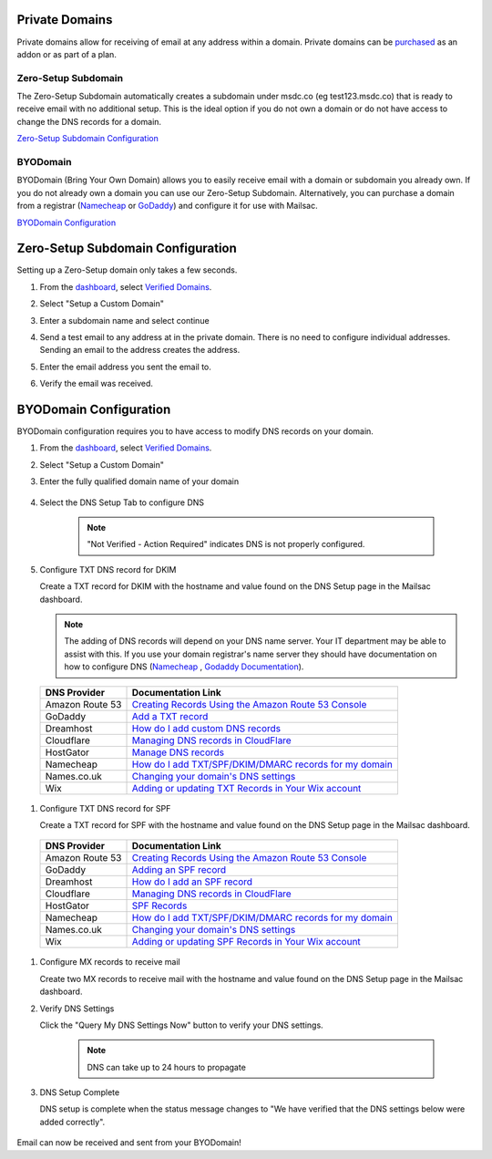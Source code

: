 .. _doc_privatedomains:

Private Domains
===============

Private domains allow for receiving of email at any address within a
domain. Private domains can be `purchased <https://mailsac.com/pricing>`_ as
an addon or as part of a plan.

Zero-Setup Subdomain
--------------------

The Zero-Setup Subdomain automatically creates a subdomain under msdc.co (eg
test123.msdc.co) that is ready to receive email with no additional setup. This
is the ideal option if you do not own a domain or do not have access to change
the DNS records for a domain.

`Zero-Setup Subdomain Configuration`_

BYODomain
---------

BYODomain (Bring Your Own Domain) allows you to easily receive email with a
domain or subdomain you already own. If you do not already own a domain you can
use our Zero-Setup Subdomain. Alternatively, you can purchase a domain from a
registrar (`Namecheap <https://namecheap.com>`__ or
`GoDaddy <https://godaddy.com>`_) and configure it for use with Mailsac.

`BYODomain Configuration`_

.. _section_zero_setup_subdomain:

Zero-Setup Subdomain Configuration
==================================

Setting up a Zero-Setup domain only takes a few seconds.

#. From the `dashboard <https://mailsac.com/dashboard>`_, select `Verified
   Domains <https://mailsac.com/domains>`_.

   .. image:: verified_domains.png
      :scale: 50%
      :align: center

#. Select "Setup a Custom Domain"

   .. image:: setup_custom_domain.png
      :width: 600px
      :align: center

#. Enter a subdomain name and select continue

   .. image:: enter_domain_name.png
      :width: 600px
      :align: center

#. Send a test email to any address at in the private domain. There is no
   need to configure individual addresses. Sending an email to the address
   creates the address.

#. Enter the email address you sent the email to.

   .. image:: check_mail.png
      :scale: 50%
      :align: center

#. Verify the email was received.

   .. image:: verified_mail.png
      :width: 600px
      :align: center

.. _section_byod_configuration:

BYODomain Configuration
=======================

BYODomain configuration requires you to have access to modify DNS records on
your domain.

#. From the `dashboard <https://mailsac.com/dashboard>`_, select `Verified
   Domains <https://mailsac.com/domains>`_.

   .. image:: verified_domains.png
      :width: 250px
      :align: center

#. Select "Setup a Custom Domain"

   .. image:: setup_custom_domain.png
      :width: 600px
      :align: center

#. Enter the fully qualified domain name of your domain

    .. image:: byod_enter_fqdn.png
       :width: 600px
       :align: center

#. Select the DNS Setup Tab to configure DNS

    .. image:: byod_select_dns.png
        :width: 600px
        :align: center

    .. note:: "Not Verified - Action Required" indicates DNS is not properly
               configured.

#. Configure TXT DNS record for DKIM

   Create a TXT record for DKIM with the hostname and value found on the DNS
   Setup page
   in the Mailsac dashboard.

   .. image:: byod_dkim.png
      :width: 600px
      :align: center

   .. note:: The adding of DNS records will depend on your DNS name server.
      Your IT department may be able to assist with this. If you use your domain
      registrar's name server they should have documentation on how to configure
      DNS (`Namecheap <https://www.namecheap.com/support/knowledgebase/article.aspx/317/2237/how-do-i-add-txtspfdkimdmarc-records-for-my-domain>`__
      , `Godaddy Documentation <https://www.godaddy.com/help/add-a-txt-record-19232>`_).

  =============== ==================
  DNS Provider    Documentation Link
  =============== ==================
  Amazon Route 53 `Creating Records Using the Amazon Route 53 Console <https://docs.aws.amazon.com/Route53/latest/DeveloperGuide/resource-record-sets-creating.html>`_
  GoDaddy         `Add a TXT record <https://www.godaddy.com/help/add-a-txt-record-19232>`_
  Dreamhost       `How do I add custom DNS records <https://help.dreamhost.com/hc/en-us/articles/215414867-How-do-I-add-custom-DNS-records->`_
  Cloudflare      `Managing DNS records in CloudFlare <https://support.cloudflare.com/hc/en-us/articles/360019093151>`_
  HostGator       `Manage DNS records <https://www.hostgator.com/help/article/manage-dns-records-with-hostgatorenom>`_
  Namecheap       `How do I add TXT/SPF/DKIM/DMARC records for my domain <https://www.namecheap.com/support/knowledgebase/article.aspx/317/2237/how-do-i-add-txtspfdkimdmarc-records-for-my-domain>`_
  Names.co.uk     `Changing your domain's DNS settings <https://www.names.co.uk/support/1156-changing_your_domains_dns_settings.html>`_
  Wix             `Adding or updating TXT Records in Your Wix account <https://support.wix.com/en/article/adding-or-updating-txt-records-in-your-wix-account>`_
  =============== ==================

#. Configure TXT DNS record for SPF

   Create a TXT record for SPF with the hostname and value found on the DNS
   Setup page in the Mailsac dashboard.

   .. image:: byod_spf.png
      :width: 600px
      :align: center

  =============== ==================
  DNS Provider    Documentation Link
  =============== ==================
  Amazon Route 53 `Creating Records Using the Amazon Route 53 Console <https://docs.aws.amazon.com/Route53/latest/DeveloperGuide/resource-record-sets-creating.html>`_
  GoDaddy         `Adding an SPF record <https://www.godaddy.com/help/add-an-spf-record-19218>`_
  Dreamhost       `How do I add an SPF record <https://help.dreamhost.com/hc/en-us/articles/216106197-How-do-I-add-an-SPF-record->`_
  Cloudflare      `Managing DNS records in CloudFlare <https://support.cloudflare.com/hc/en-us/articles/360019093151>`_
  HostGator       `SPF Records <https://www.hostgator.com/help/article/spf-records>`_
  Namecheap       `How do I add TXT/SPF/DKIM/DMARC records for my domain <https://www.namecheap.com/support/knowledgebase/article.aspx/317/2237/how-do-i-add-txtspfdkimdmarc-records-for-my-domain>`_
  Names.co.uk     `Changing your domain's DNS settings <https://www.names.co.uk/support/1156-changing_your_domains_dns_settings.html>`_
  Wix             `Adding or updating SPF Records in Your Wix account <https://support.wix.com/en/article/adding-or-updating-spf-records-in-your-wix-account>`_
  =============== ==================

#. Configure MX records to receive mail

   Create two MX records to receive mail with the hostname and value found on
   the DNS Setup page in the Mailsac dashboard.

   .. image:: byod_mx.png
      :width: 600px
      :align: center

   .. include:: ./mx_record_links.rst

#. Verify DNS Settings

   Click the "Query My DNS Settings Now" button to verify your DNS settings.

    .. image:: check_dns.png
       :width: 600px
       :align: center

    .. note:: DNS can take up to 24 hours to propagate

#. DNS Setup Complete

   DNS setup is complete when the status message changes to "We have verified
   that the DNS settings below were added correctly".

    .. image:: byod_dns_verified.png
       :width: 600px
       :align: center

Email can now be received and sent from your BYODomain!

